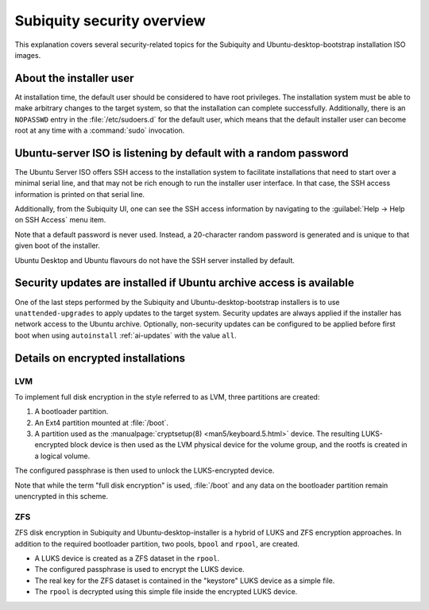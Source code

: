 .. _subiquity-security-overview:

Subiquity security overview
===========================

This explanation covers several security-related topics for the Subiquity and
Ubuntu-desktop-bootstrap installation ISO images.


About the installer user
------------------------

At installation time, the default user should be considered to have root
privileges.  The installation system must be able to make arbitrary changes to the
target system, so that the installation can complete successfully.  Additionally,
there is an ``NOPASSWD`` entry in the :file:`/etc/sudoers.d` for the default user, which
means that the default installer user can become root at any time with a
:command:`sudo` invocation.


Ubuntu-server ISO is listening by default with a random password
----------------------------------------------------------------

The Ubuntu Server ISO offers SSH access to the installation system to
facilitate installations that need to start over a minimal serial line, and that may not
be rich enough to run the installer user interface.  In that case, the SSH
access information is printed on that serial line.

Additionally, from the Subiquity UI, one can see the SSH access information by
navigating to the :guilabel:`Help -> Help on SSH Access` menu item.

.. image:: figures/ssh-info.png
   :alt: Help on SSH Access

Note that a default password is never used. Instead, a 20-character random
password is generated and is unique to that given boot of the installer.

Ubuntu Desktop and Ubuntu flavours do not have the SSH server installed by
default.


Security updates are installed if Ubuntu archive access is available
--------------------------------------------------------------------

One of the last steps performed by the Subiquity and Ubuntu-desktop-bootstrap
installers is to use ``unattended-upgrades`` to apply updates to the target
system.  Security updates are always applied if the installer has network
access to the Ubuntu archive.  Optionally, non-security updates can be
configured to be applied before first boot when using ``autoinstall``
:ref:`ai-updates` with the value ``all``.


Details on encrypted installations
----------------------------------

LVM
^^^

To implement full disk encryption in the style referred to as LVM, three
partitions are created:

1. A bootloader partition.
2. An Ext4 partition mounted at :file:`/boot`.
3. A partition used as the :manualpage:`cryptsetup(8) <man5/keyboard.5.html>`
   device.  The resulting LUKS-encrypted block device is then used as the LVM physical device
   for the volume group, and the rootfs is created in a logical volume.

The configured passphrase is then used to unlock the LUKS-encrypted device.

Note that while the term "full disk encryption" is used, :file:`/boot` and any data
on the bootloader partition remain unencrypted in this scheme.

ZFS
^^^

ZFS disk encryption in Subiquity and Ubuntu-desktop-installer is a hybrid of
LUKS and ZFS encryption approaches.  In addition to the required bootloader
partition, two pools, ``bpool`` and ``rpool``, are created.

* A LUKS device is created as a ZFS dataset in the ``rpool``.
* The configured passphrase is used to encrypt the LUKS device.
* The real key for the ZFS dataset is contained in the "keystore" LUKS device
  as a simple file.
* The ``rpool`` is decrypted using this simple file inside the encrypted LUKS
  device.

